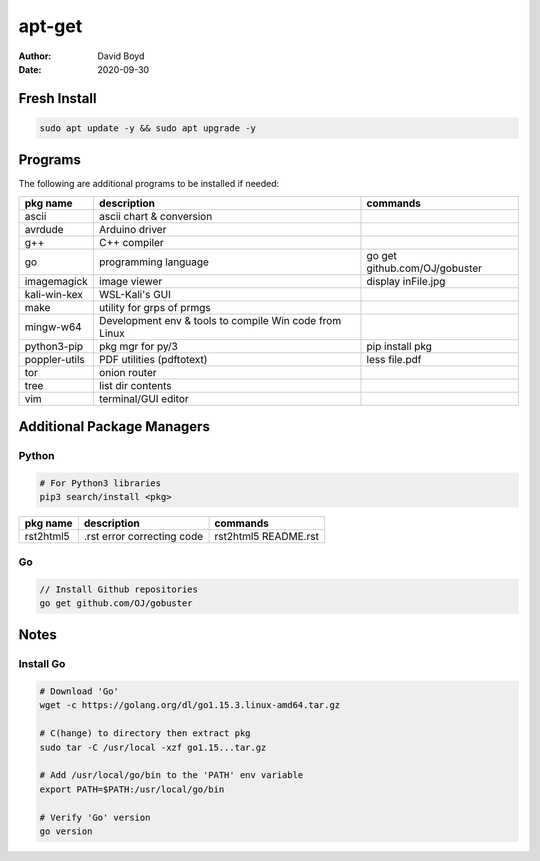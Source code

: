 apt-get
#######
:Author: David Boyd
:Date: 2020-09-30

Fresh Install
=============

.. code-block:: Bash

	sudo apt update -y && sudo apt upgrade -y

Programs
========

The following are additional programs to be installed if needed:

+---------------+-----------------------------+-------------------------------+
| pkg name      | description                 | commands                      |
+===============+=============================+===============================+
| ascii         | ascii chart & conversion    |                               |
+---------------+-----------------------------+-------------------------------+
| avrdude       | Arduino driver              |                               |
+---------------+-----------------------------+-------------------------------+
| g++           | C++ compiler                |                               |
+---------------+-----------------------------+-------------------------------+
| go            | programming language        | go get github.com/OJ/gobuster |
+---------------+-----------------------------+-------------------------------+
| imagemagick   | image viewer                | display inFile.jpg            |
+---------------+-----------------------------+-------------------------------+
| kali-win-kex  | WSL-Kali's GUI              |                               |
+---------------+-----------------------------+-------------------------------+
| make          | utility for grps of prmgs   |                               |
+---------------+-----------------------------+-------------------------------+
| mingw-w64     | Development env & tools to  |                               |
|               | compile Win code from Linux |                               |
+---------------+-----------------------------+-------------------------------+
| python3-pip   | pkg mgr for py/3            | pip install pkg               |
+---------------+-----------------------------+-------------------------------+
| poppler-utils | PDF utilities (pdftotext)   | less file.pdf                 |
+---------------+-----------------------------+-------------------------------+
| tor           | onion router                |                               |
+---------------+-----------------------------+-------------------------------+
| tree          | list dir contents           |                               |
+---------------+-----------------------------+-------------------------------+
| vim           | terminal/GUI editor         |                               |
+---------------+-----------------------------+-------------------------------+

Additional Package Managers
===========================

Python
------

.. code-block:: Python

	# For Python3 libraries
	pip3 search/install <pkg>

+-----------+----------------------------+----------------------+
| pkg name  | description                | commands             |
+===========+============================+======================+
| rst2html5 | .rst error correcting code | rst2html5 README.rst |
+-----------+----------------------------+----------------------+

Go
--

.. code-block:: Go

	// Install Github repositories
	go get github.com/OJ/gobuster

Notes
=====

Install Go
----------

.. code-block:: Bash

	# Download 'Go'
	wget -c https://golang.org/dl/go1.15.3.linux-amd64.tar.gz

	# C(hange) to directory then extract pkg
	sudo tar -C /usr/local -xzf go1.15...tar.gz

	# Add /usr/local/go/bin to the 'PATH' env variable
	export PATH=$PATH:/usr/local/go/bin

	# Verify 'Go' version
	go version

